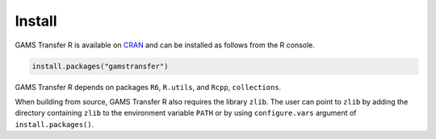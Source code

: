 Install
=============================

GAMS Transfer R is available on
`CRAN <https://cran.r-project.org/web/packages/gamstransfer/index.html>`_
and can be installed as follows from the R console.

.. code-block:: R

  install.packages("gamstransfer")

GAMS Transfer R depends on packages ``R6``, ``R.utils``, and ``Rcpp``, ``collections``.

When building from source, GAMS Transfer R also requires the library ``zlib``. The user
can point to ``zlib`` by adding the directory containing ``zlib`` to the environment variable ``PATH`` or
by using ``configure.vars`` argument of ``install.packages()``.
